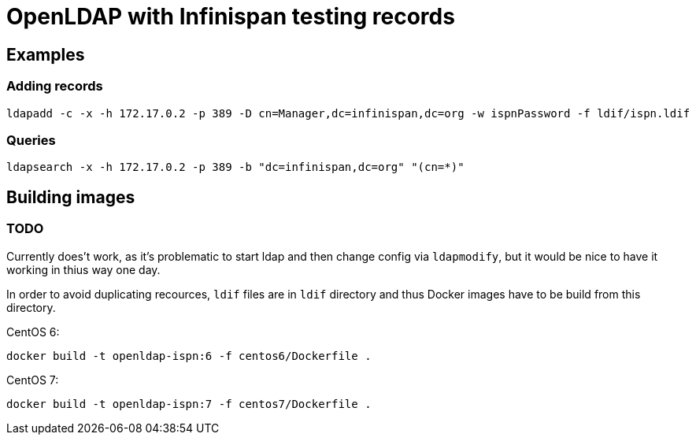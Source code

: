 = OpenLDAP with Infinispan testing records

== Examples
=== Adding records
[source, shell]
----
ldapadd -c -x -h 172.17.0.2 -p 389 -D cn=Manager,dc=infinispan,dc=org -w ispnPassword -f ldif/ispn.ldif
----


=== Queries
[source, shell]
----
ldapsearch -x -h 172.17.0.2 -p 389 -b "dc=infinispan,dc=org" "(cn=*)"
----


== Building images
=== TODO
Currently does't work, as it's problematic to start ldap and then change config via `ldapmodify`, but it would be nice to have it working in thius way one day.

In order to avoid duplicating recources, `ldif` files are in `ldif` directory and thus Docker images have to be build from this directory.

CentOS 6:
[source, shell]
----
docker build -t openldap-ispn:6 -f centos6/Dockerfile .
----

CentOS 7:
[source, shell]
----
docker build -t openldap-ispn:7 -f centos7/Dockerfile .
----


